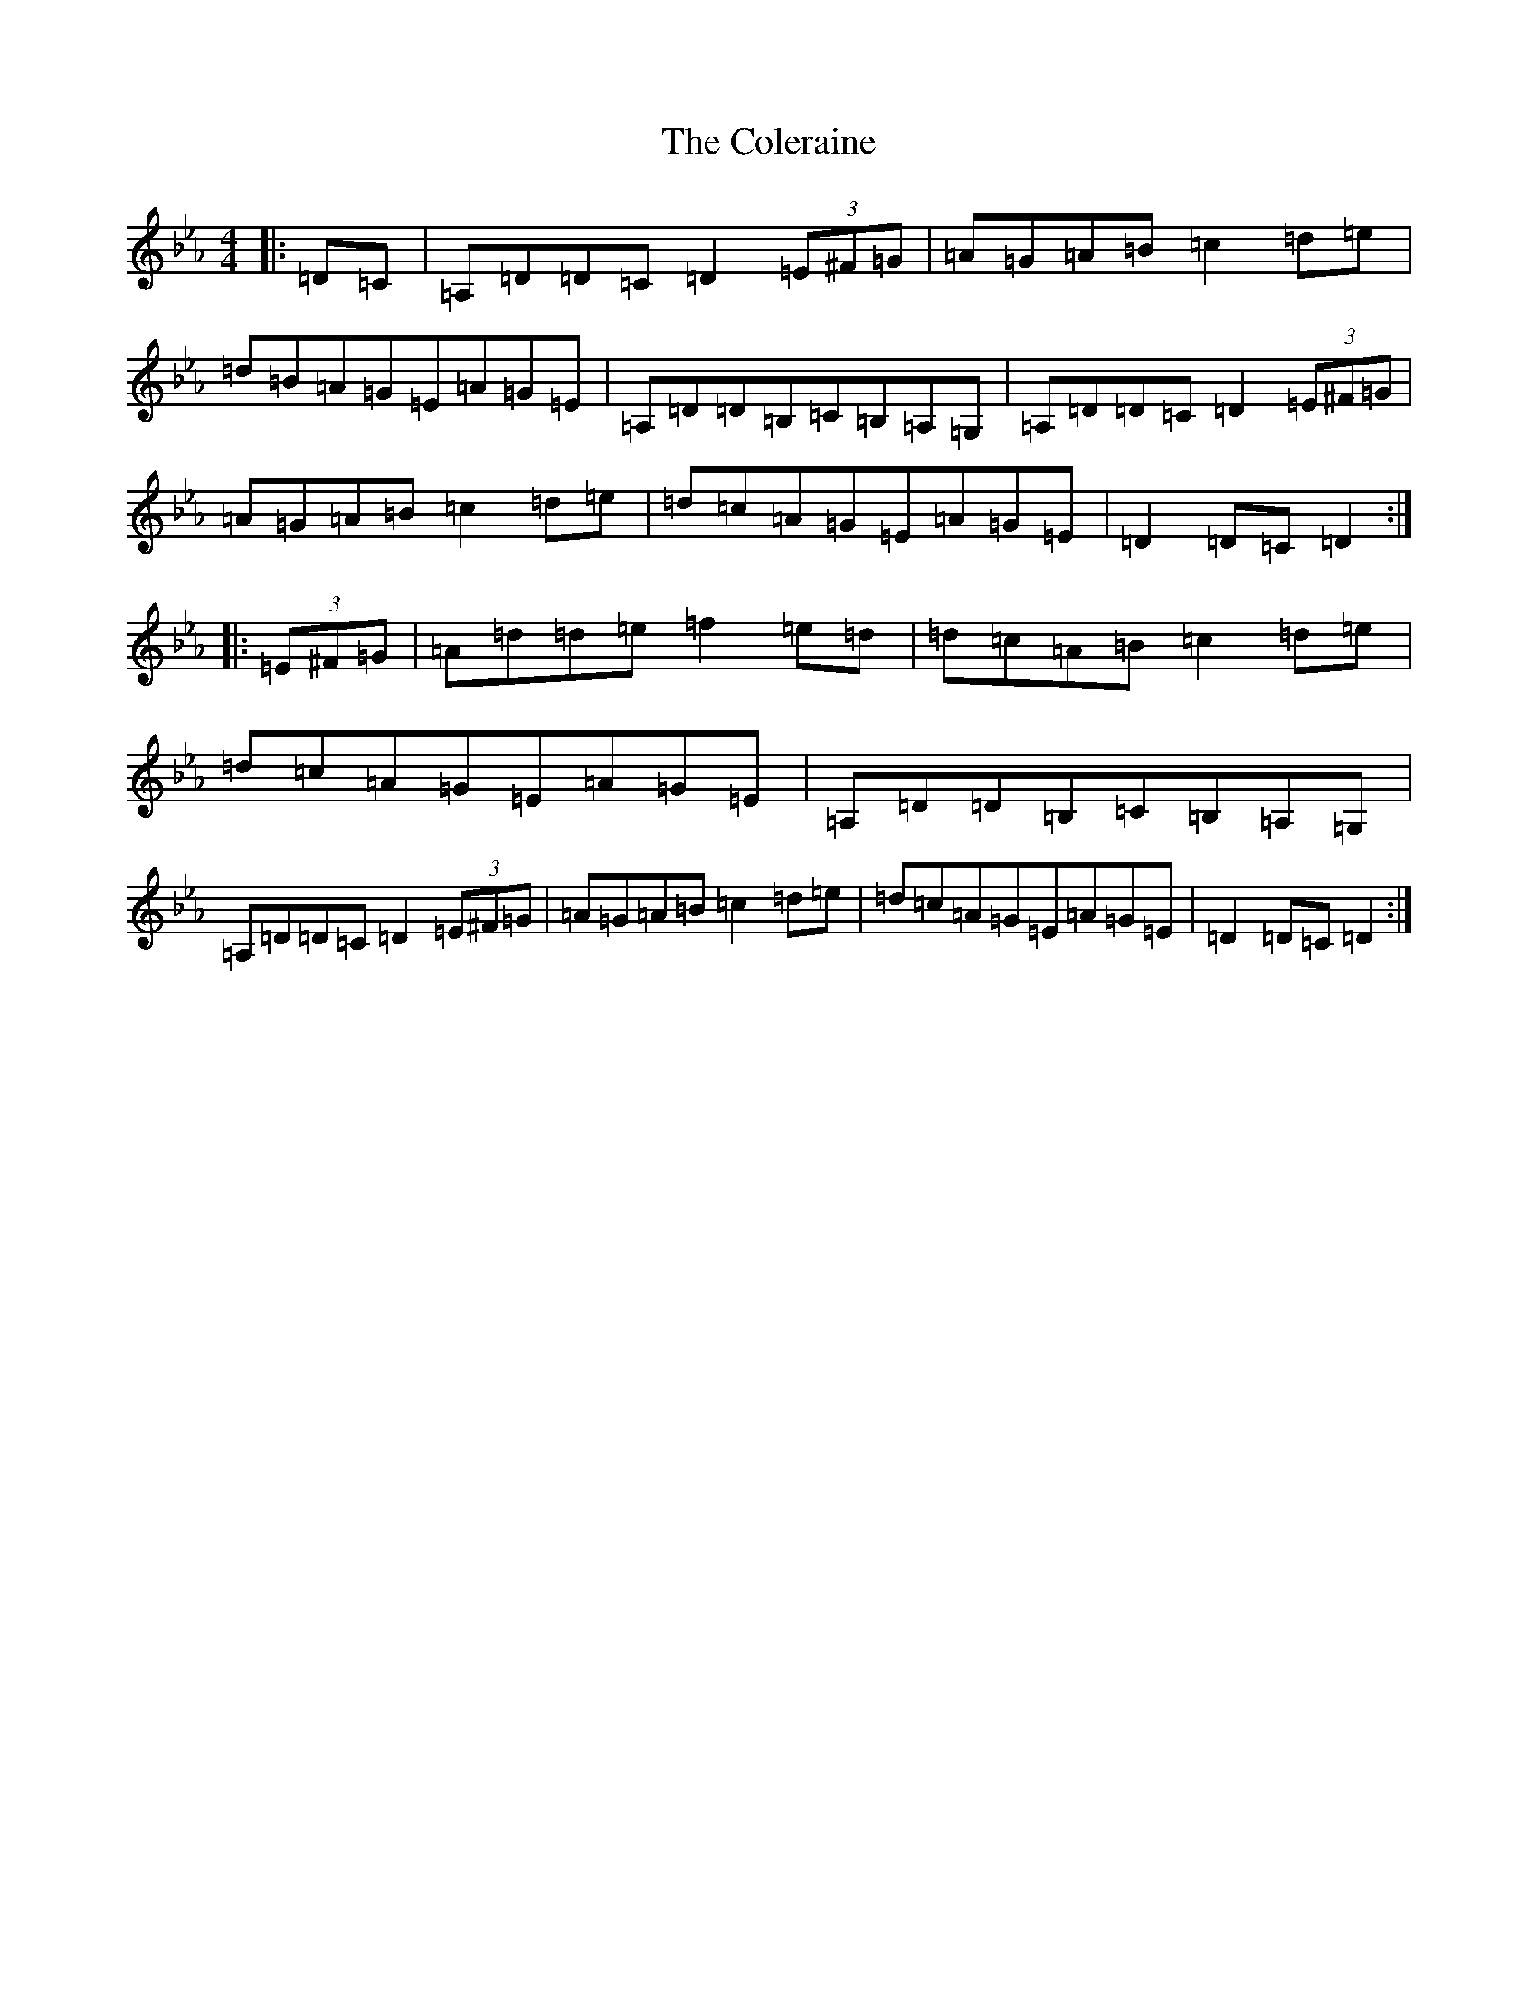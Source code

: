 X: 3003
T: Coleraine, The
S: https://thesession.org/tunes/17#setting36521
Z: A minor
R: jig
M:4/4
L:1/8
K: C minor
|:=D=C|=A,=D=D=C=D2(3=E^F=G|=A=G=A=B=c2=d=e|=d=B=A=G=E=A=G=E|=A,=D=D=B,=C=B,=A,=G,|=A,=D=D=C=D2(3=E^F=G|=A=G=A=B=c2=d=e|=d=c=A=G=E=A=G=E|=D2=D=C=D2:||:(3=E^F=G|=A=d=d=e=f2=e=d|=d=c=A=B=c2=d=e|=d=c=A=G=E=A=G=E|=A,=D=D=B,=C=B,=A,=G,|=A,=D=D=C=D2(3=E^F=G|=A=G=A=B=c2=d=e|=d=c=A=G=E=A=G=E|=D2=D=C=D2:|